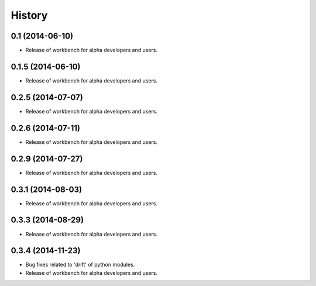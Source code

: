 .. :changelog:

History
-------

0.1 (2014-06-10)
^^^^^^^^^^^^^^^^

* Release of workbench for alpha developers and users.

0.1.5 (2014-06-10)
^^^^^^^^^^^^^^^^^^

* Release of workbench for alpha developers and users.

0.2.5 (2014-07-07)
^^^^^^^^^^^^^^^^^^

* Release of workbench for alpha developers and users.

0.2.6 (2014-07-11)
^^^^^^^^^^^^^^^^^^

* Release of workbench for alpha developers and users.

0.2.9 (2014-07-27)
^^^^^^^^^^^^^^^^^^

* Release of workbench for alpha developers and users.

0.3.1 (2014-08-03)
^^^^^^^^^^^^^^^^^^

* Release of workbench for alpha developers and users.

0.3.3 (2014-08-29)
^^^^^^^^^^^^^^^^^^

* Release of workbench for alpha developers and users.

0.3.4 (2014-11-23)
^^^^^^^^^^^^^^^^^^

* Bug fixes related to 'drift' of python modules.
* Release of workbench for alpha developers and users.
